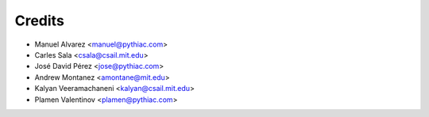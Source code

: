Credits
=======

* Manuel Alvarez <manuel@pythiac.com>
* Carles Sala <csala@csail.mit.edu>
* José David Pérez <jose@pythiac.com>
* Andrew Montanez <amontane@mit.edu>
* Kalyan Veeramachaneni <kalyan@csail.mit.edu>
* Plamen Valentinov <plamen@pythiac.com>
